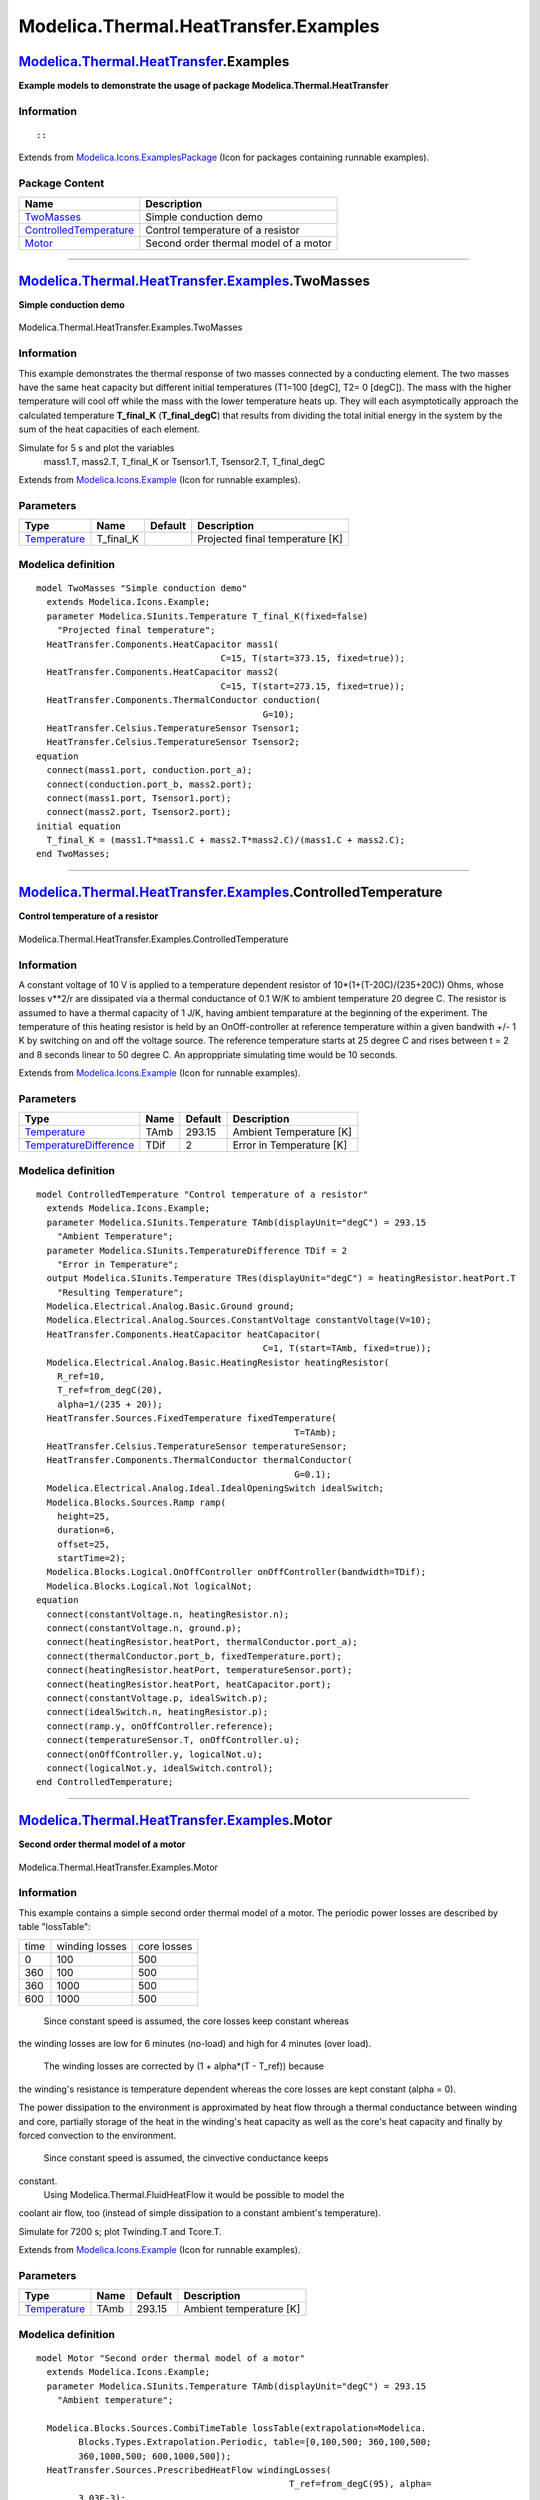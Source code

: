 ======================================
Modelica.Thermal.HeatTransfer.Examples
======================================

`Modelica.Thermal.HeatTransfer <Modelica_Thermal_HeatTransfer.html#Modelica.Thermal.HeatTransfer>`_.Examples
------------------------------------------------------------------------------------------------------------

**Example models to demonstrate the usage of package
Modelica.Thermal.HeatTransfer**

Information
~~~~~~~~~~~

::

::

Extends from
`Modelica.Icons.ExamplesPackage <Modelica_Icons_ExamplesPackage.html#Modelica.Icons.ExamplesPackage>`_
(Icon for packages containing runnable examples).

Package Content
~~~~~~~~~~~~~~~

+------------------------------------------------------------------------------------------------------------------------------------------------------------------------------------------------------+-----------------------------------------+
| Name                                                                                                                                                                                                 | Description                             |
+======================================================================================================================================================================================================+=========================================+
| |image3| `TwoMasses <Modelica_Thermal_HeatTransfer_Examples.html#Modelica.Thermal.HeatTransfer.Examples.TwoMasses>`_                                                                                 | Simple conduction demo                  |
+------------------------------------------------------------------------------------------------------------------------------------------------------------------------------------------------------+-----------------------------------------+
| |image4| `ControlledTemperature <Modelica_Thermal_HeatTransfer_Examples.html#Modelica.Thermal.HeatTransfer.Examples.ControlledTemperature>`_                                                         | Control temperature of a resistor       |
+------------------------------------------------------------------------------------------------------------------------------------------------------------------------------------------------------+-----------------------------------------+
| |image5| `Motor <Modelica_Thermal_HeatTransfer_Examples.html#Modelica.Thermal.HeatTransfer.Examples.Motor>`_                                                                                         | Second order thermal model of a motor   |
+------------------------------------------------------------------------------------------------------------------------------------------------------------------------------------------------------+-----------------------------------------+

--------------

|image6| `Modelica.Thermal.HeatTransfer.Examples <Modelica_Thermal_HeatTransfer_Examples.html#Modelica.Thermal.HeatTransfer.Examples>`_.TwoMasses
-------------------------------------------------------------------------------------------------------------------------------------------------

**Simple conduction demo**

.. figure:: Modelica.Thermal.HeatTransfer.Examples.TwoMassesD.png
   :align: center
   :alt: Modelica.Thermal.HeatTransfer.Examples.TwoMasses

   Modelica.Thermal.HeatTransfer.Examples.TwoMasses

Information
~~~~~~~~~~~

::

This example demonstrates the thermal response of two masses connected
by a conducting element. The two masses have the same heat capacity but
different initial temperatures (T1=100 [degC], T2= 0 [degC]). The mass
with the higher temperature will cool off while the mass with the lower
temperature heats up. They will each asymptotically approach the
calculated temperature **T\_final\_K** (**T\_final\_degC**) that results
from dividing the total initial energy in the system by the sum of the
heat capacities of each element.

Simulate for 5 s and plot the variables
 mass1.T, mass2.T, T\_final\_K or
 Tsensor1.T, Tsensor2.T, T\_final\_degC

::

Extends from
`Modelica.Icons.Example <Modelica_Icons.html#Modelica.Icons.Example>`_
(Icon for runnable examples).

Parameters
~~~~~~~~~~

+-----------------------------------------------------------------------+---------------+-----------+-----------------------------------+
| Type                                                                  | Name          | Default   | Description                       |
+=======================================================================+===============+===========+===================================+
| `Temperature <Modelica_SIunits.html#Modelica.SIunits.Temperature>`_   | T\_final\_K   |           | Projected final temperature [K]   |
+-----------------------------------------------------------------------+---------------+-----------+-----------------------------------+

Modelica definition
~~~~~~~~~~~~~~~~~~~

::

    model TwoMasses "Simple conduction demo"
      extends Modelica.Icons.Example;
      parameter Modelica.SIunits.Temperature T_final_K(fixed=false) 
        "Projected final temperature";
      HeatTransfer.Components.HeatCapacitor mass1(
                                       C=15, T(start=373.15, fixed=true));
      HeatTransfer.Components.HeatCapacitor mass2(
                                       C=15, T(start=273.15, fixed=true));
      HeatTransfer.Components.ThermalConductor conduction(
                                               G=10);
      HeatTransfer.Celsius.TemperatureSensor Tsensor1;
      HeatTransfer.Celsius.TemperatureSensor Tsensor2;
    equation 
      connect(mass1.port, conduction.port_a);
      connect(conduction.port_b, mass2.port);
      connect(mass1.port, Tsensor1.port);
      connect(mass2.port, Tsensor2.port);
    initial equation 
      T_final_K = (mass1.T*mass1.C + mass2.T*mass2.C)/(mass1.C + mass2.C);
    end TwoMasses;

--------------

|image7| `Modelica.Thermal.HeatTransfer.Examples <Modelica_Thermal_HeatTransfer_Examples.html#Modelica.Thermal.HeatTransfer.Examples>`_.ControlledTemperature
-------------------------------------------------------------------------------------------------------------------------------------------------------------

**Control temperature of a resistor**

.. figure:: Modelica.Thermal.HeatTransfer.Examples.ControlledTemperatureD.png
   :align: center
   :alt: Modelica.Thermal.HeatTransfer.Examples.ControlledTemperature

   Modelica.Thermal.HeatTransfer.Examples.ControlledTemperature

Information
~~~~~~~~~~~

::

A constant voltage of 10 V is applied to a temperature dependent
resistor of 10\*(1+(T-20C)/(235+20C)) Ohms, whose losses v\*\*2/r are
dissipated via a thermal conductance of 0.1 W/K to ambient temperature
20 degree C. The resistor is assumed to have a thermal capacity of 1
J/K, having ambient temparature at the beginning of the experiment. The
temperature of this heating resistor is held by an OnOff-controller at
reference temperature within a given bandwith +/- 1 K by switching on
and off the voltage source. The reference temperature starts at 25
degree C and rises between t = 2 and 8 seconds linear to 50 degree C. An
approppriate simulating time would be 10 seconds.

::

Extends from
`Modelica.Icons.Example <Modelica_Icons.html#Modelica.Icons.Example>`_
(Icon for runnable examples).

Parameters
~~~~~~~~~~

+-------------------------------------------------------------------------------------------+--------+-----------+----------------------------+
| Type                                                                                      | Name   | Default   | Description                |
+===========================================================================================+========+===========+============================+
| `Temperature <Modelica_SIunits.html#Modelica.SIunits.Temperature>`_                       | TAmb   | 293.15    | Ambient Temperature [K]    |
+-------------------------------------------------------------------------------------------+--------+-----------+----------------------------+
| `TemperatureDifference <Modelica_SIunits.html#Modelica.SIunits.TemperatureDifference>`_   | TDif   | 2         | Error in Temperature [K]   |
+-------------------------------------------------------------------------------------------+--------+-----------+----------------------------+

Modelica definition
~~~~~~~~~~~~~~~~~~~

::

    model ControlledTemperature "Control temperature of a resistor"
      extends Modelica.Icons.Example;
      parameter Modelica.SIunits.Temperature TAmb(displayUnit="degC") = 293.15 
        "Ambient Temperature";
      parameter Modelica.SIunits.TemperatureDifference TDif = 2 
        "Error in Temperature";
      output Modelica.SIunits.Temperature TRes(displayUnit="degC") = heatingResistor.heatPort.T 
        "Resulting Temperature";
      Modelica.Electrical.Analog.Basic.Ground ground;
      Modelica.Electrical.Analog.Sources.ConstantVoltage constantVoltage(V=10);
      HeatTransfer.Components.HeatCapacitor heatCapacitor(
                                               C=1, T(start=TAmb, fixed=true));
      Modelica.Electrical.Analog.Basic.HeatingResistor heatingResistor(
        R_ref=10,
        T_ref=from_degC(20),
        alpha=1/(235 + 20));
      HeatTransfer.Sources.FixedTemperature fixedTemperature(
                                                     T=TAmb);
      HeatTransfer.Celsius.TemperatureSensor temperatureSensor;
      HeatTransfer.Components.ThermalConductor thermalConductor(
                                                     G=0.1);
      Modelica.Electrical.Analog.Ideal.IdealOpeningSwitch idealSwitch;
      Modelica.Blocks.Sources.Ramp ramp(
        height=25,
        duration=6,
        offset=25,
        startTime=2);
      Modelica.Blocks.Logical.OnOffController onOffController(bandwidth=TDif);
      Modelica.Blocks.Logical.Not logicalNot;
    equation 
      connect(constantVoltage.n, heatingResistor.n);
      connect(constantVoltage.n, ground.p);
      connect(heatingResistor.heatPort, thermalConductor.port_a);
      connect(thermalConductor.port_b, fixedTemperature.port);
      connect(heatingResistor.heatPort, temperatureSensor.port);
      connect(heatingResistor.heatPort, heatCapacitor.port);
      connect(constantVoltage.p, idealSwitch.p);
      connect(idealSwitch.n, heatingResistor.p);
      connect(ramp.y, onOffController.reference);
      connect(temperatureSensor.T, onOffController.u);
      connect(onOffController.y, logicalNot.u);
      connect(logicalNot.y, idealSwitch.control);
    end ControlledTemperature;

--------------

|image8| `Modelica.Thermal.HeatTransfer.Examples <Modelica_Thermal_HeatTransfer_Examples.html#Modelica.Thermal.HeatTransfer.Examples>`_.Motor
---------------------------------------------------------------------------------------------------------------------------------------------

**Second order thermal model of a motor**

.. figure:: Modelica.Thermal.HeatTransfer.Examples.MotorD.png
   :align: center
   :alt: Modelica.Thermal.HeatTransfer.Examples.Motor

   Modelica.Thermal.HeatTransfer.Examples.Motor

Information
~~~~~~~~~~~

::

This example contains a simple second order thermal model of a motor.
The periodic power losses are described by table "lossTable":

+--------+------------------+---------------+
| time   | winding losses   | core losses   |
+--------+------------------+---------------+
| 0      | 100              | 500           |
+--------+------------------+---------------+
| 360    | 100              | 500           |
+--------+------------------+---------------+
| 360    | 1000             | 500           |
+--------+------------------+---------------+
| 600    | 1000             | 500           |
+--------+------------------+---------------+

 Since constant speed is assumed, the core losses keep constant whereas
the winding losses are low for 6 minutes (no-load) and high for 4
minutes (over load).
 The winding losses are corrected by (1 + alpha\*(T - T\_ref)) because
the winding's resistance is temperature dependent whereas the core
losses are kept constant (alpha = 0).

The power dissipation to the environment is approximated by heat flow
through a thermal conductance between winding and core, partially
storage of the heat in the winding's heat capacity as well as the core's
heat capacity and finally by forced convection to the environment.
 Since constant speed is assumed, the cinvective conductance keeps
constant.
 Using Modelica.Thermal.FluidHeatFlow it would be possible to model the
coolant air flow, too (instead of simple dissipation to a constant
ambient's temperature).

Simulate for 7200 s; plot Twinding.T and Tcore.T.

::

Extends from
`Modelica.Icons.Example <Modelica_Icons.html#Modelica.Icons.Example>`_
(Icon for runnable examples).

Parameters
~~~~~~~~~~

+-----------------------------------------------------------------------+--------+-----------+---------------------------+
| Type                                                                  | Name   | Default   | Description               |
+=======================================================================+========+===========+===========================+
| `Temperature <Modelica_SIunits.html#Modelica.SIunits.Temperature>`_   | TAmb   | 293.15    | Ambient temperature [K]   |
+-----------------------------------------------------------------------+--------+-----------+---------------------------+

Modelica definition
~~~~~~~~~~~~~~~~~~~

::

    model Motor "Second order thermal model of a motor"
      extends Modelica.Icons.Example;
      parameter Modelica.SIunits.Temperature TAmb(displayUnit="degC") = 293.15 
        "Ambient temperature";

      Modelica.Blocks.Sources.CombiTimeTable lossTable(extrapolation=Modelica.
            Blocks.Types.Extrapolation.Periodic, table=[0,100,500; 360,100,500;
            360,1000,500; 600,1000,500]);
      HeatTransfer.Sources.PrescribedHeatFlow windingLosses(
                                                    T_ref=from_degC(95), alpha=
            3.03E-3);
      HeatTransfer.Components.HeatCapacitor winding(               C=2500, T(start=
              TAmb, fixed=true));
      HeatTransfer.Celsius.TemperatureSensor Twinding;
      HeatTransfer.Components.ThermalConductor winding2core(
                                                 G=10);
      HeatTransfer.Sources.PrescribedHeatFlow coreLosses;
      HeatTransfer.Components.HeatCapacitor core(               C=25000, T(start=
              TAmb, fixed=true));
      HeatTransfer.Celsius.TemperatureSensor Tcore;
      Modelica.Blocks.Sources.Constant convectionConstant(k=25);
      HeatTransfer.Components.Convection convection;
      HeatTransfer.Sources.FixedTemperature environment(
                                                T=TAmb);
    equation 
      connect(windingLosses.port, winding.port);
      connect(coreLosses.port, core.port);
      connect(winding.port, winding2core.port_a);
      connect(winding2core.port_b, core.port);
      connect(winding.port, Twinding.port);
      connect(core.port, Tcore.port);
      connect(winding2core.port_b, convection.solid);
      connect(convection.fluid, environment.port);
      connect(convectionConstant.y, convection.Gc);
      connect(lossTable.y[1], windingLosses.Q_flow);
      connect(lossTable.y[2], coreLosses.Q_flow);
    end Motor;

--------------

`Automatically generated <http://www.3ds.com/>`_ Fri Nov 12 16:31:46
2010.

.. |Modelica.Thermal.HeatTransfer.Examples.TwoMasses| image:: Modelica.Thermal.HeatTransfer.Examples.TwoMassesS.png
.. |Modelica.Thermal.HeatTransfer.Examples.ControlledTemperature| image:: Modelica.Thermal.HeatTransfer.Examples.TwoMassesS.png
.. |Modelica.Thermal.HeatTransfer.Examples.Motor| image:: Modelica.Thermal.HeatTransfer.Examples.TwoMassesS.png
.. |image3| image:: Modelica.Thermal.HeatTransfer.Examples.TwoMassesS.png
.. |image4| image:: Modelica.Thermal.HeatTransfer.Examples.TwoMassesS.png
.. |image5| image:: Modelica.Thermal.HeatTransfer.Examples.TwoMassesS.png
.. |image6| image:: Modelica.Thermal.HeatTransfer.Examples.TwoMassesI.png
.. |image7| image:: Modelica.Thermal.HeatTransfer.Examples.TwoMassesI.png
.. |image8| image:: Modelica.Thermal.HeatTransfer.Examples.TwoMassesI.png
